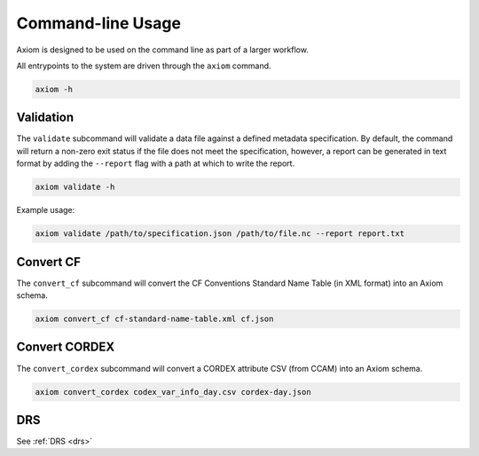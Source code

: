 .. _cli:
Command-line Usage
==================

Axiom is designed to be used on the command line as part of a larger workflow.

All entrypoints to the system are driven through the ``axiom`` command.

.. code-block:: shell

    axiom -h


Validation
------------

The ``validate`` subcommand will validate a data file against a defined metadata specification. By default, the command will return a non-zero exit status if the file does not meet the specification, however, a report can be generated in text format by adding the ``--report`` flag with a path at which to write the report.

.. code-block:: shell

    axiom validate -h

Example usage:

.. code-block:: shell

    axiom validate /path/to/specification.json /path/to/file.nc --report report.txt


Convert CF
----------

The ``convert_cf`` subcommand will convert the CF Conventions Standard Name Table (in XML format) into an Axiom schema.

.. code-block:: shell

    axiom convert_cf cf-standard-name-table.xml cf.json


Convert CORDEX
--------------

The ``convert_cordex`` subcommand will convert a CORDEX attribute CSV (from CCAM) into an Axiom schema.

.. code-block:: shell

    axiom convert_cordex codex_var_info_day.csv cordex-day.json


DRS
---

See :ref:`DRS <drs>`